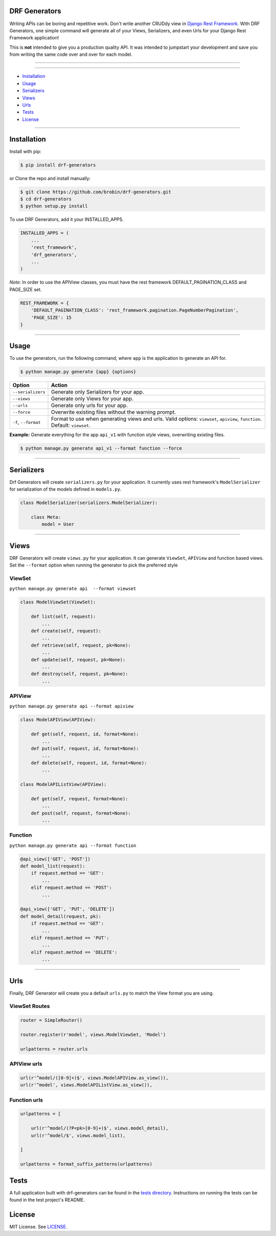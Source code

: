 
==============
DRF Generators
==============

Writing APIs can be boring and repetitive work. Don't write another CRUDdy view in `Django Rest Framework <http://github.com/tomchristie/django-rest-framework>`_. With DRF Generators, one simple command will generate all of your Views, Serializers, and even Urls for your Django Rest Framework application!

This is **not** intended to give you a production quality API. It was intended to jumpstart your development and save you from writing the same code over and over for each model.

---------------

|python| |pypi| |license| |django| |drf|

---------------

* `Installation`_
* `Usage`_
* `Serializers`_
* `Views`_
* `Urls`_
* `Tests`_
* `License`_

---------------

============
Installation
============

Install with pip:

.. code-block:: bash

    $ pip install drf-generators

or Clone the repo and install manually:

.. code-block:: bash

    $ git clone https://github.com/brobin/drf-generators.git
    $ cd drf-generators
    $ python setup.py install

To use DRF Generators, add it your INSTALLED_APPS.

.. code-block:: python

    INSTALLED_APPS = (
        ...
        'rest_framework',
        'drf_generators',
        ...
    )

*Note*: In order to use the APIView classes, you must have the rest framework DEFAULT_PAGINATION_CLASS and PAGE_SIZE set.

.. code-block:: python

    REST_FRAMEWORK = {
        'DEFAULT_PAGINATION_CLASS': 'rest_framework.pagination.PageNumberPagination',
        'PAGE_SIZE': 15
    }

-----------------

=====
Usage
=====

To use the generators, run the following command, where ``app`` is the application to generate an API for.

.. code-block:: bash

   $ python manage.py generate {app} {options}

========================== ===================================================
Option                     Action
========================== ===================================================
``--serializers``          Generate only Serializers for your app.
``--views``                Generate only Views for your app.
``--urls``                 Generate only urls for your app.
``--force``                Overwrite existing files without the warning prompt.
``-f``, ``--format``       Format to use when generating views and urls. Valid options: ``viewset``, ``apiview``, ``function``. Default: ``viewset``.
========================== ===================================================

**Example:** Generate everything for the app ``api_v1`` with function style views, overwriting existing files.

.. code-block:: bash

    $ python manage.py generate api_v1 --format function --force

-------------------

===========
Serializers
===========

Drf Generators will create ``serializers.py`` for your application. It currently uses rest framework's ``ModelSerializer`` for serialization of the models defined in ``models.py``.

.. code-block:: python

    class ModelSerializer(serializers.ModelSerializer):

        class Meta:
            model = User

------------------

=====
Views
=====

DRF Generators will create ``views.py`` for your application. It can generate ``ViewSet``, ``APIView`` and function based views. Set the ``--format`` option when running the generator to pick the preferred style

-------
ViewSet
-------

``python manage.py generate api  --format viewset``

.. code-block:: python

    class ModelViewSet(ViewSet):

        def list(self, request):
            ...
        def create(self, request):
            ...
        def retrieve(self, request, pk=None):
            ...
        def update(self, request, pk=None):
            ...
        def destroy(self, request, pk=None):
            ...

-------
APIView
-------

``python manage.py generate api --format apiview``

.. code-block:: python

    class ModelAPIView(APIView):

        def get(self, request, id, format=None):
            ...
        def put(self, request, id, format=None):
            ...
        def delete(self, request, id, format=None):
            ...

    class ModelAPIListView(APIView):

        def get(self, request, format=None):
            ...
        def post(self, request, format=None):
            ...

--------
Function
--------

``python manage.py generate api --format function``

.. code-block:: python

    @api_view(['GET', 'POST'])
    def model_list(request):
        if request.method == 'GET':
            ...
        elif request.method == 'POST':
            ...

    @api_view(['GET', 'PUT', 'DELETE'])
    def model_detail(request, pk):
        if request.method == 'GET':
            ...
        elif request.method == 'PUT':
            ...
        elif request.method == 'DELETE':
            ...

-----------------

====
Urls
====

Finally, DRF Generator will create you a default ``urls.py`` to match the View format you are using.

--------------
ViewSet Routes
--------------

.. code-block:: python

    router = SimpleRouter()

    router.register(r'model', views.ModelViewSet, 'Model')

    urlpatterns = router.urls

------------
APIView urls
------------

.. code-block:: python

    url(r'^model/([0-9]+)$', views.ModelAPIView.as_view()),
    url(r'^model', views.ModelAPIListView.as_view()),

-------------
Function urls
-------------

.. code-block:: python

    urlpatterns = [

        url(r'^model/(?P<pk>[0-9]+)$', views.model_detail),
        url(r'^model/$', views.model_list),

    ]

    urlpatterns = format_suffix_patterns(urlpatterns)


=====
Tests
=====

A full application built with drf-generators can be found in the `tests directory <http://github.com/brobin/drf-generators/tree/master/tests>`_. Instructions on running the tests can be found in the test project's README.


=======
License
=======

MIT License. See `LICENSE <https://github.com/brobin/drf-generators/blob/master/LICENSE>`_.


.. |python| image:: https://pypip.in/py_versions/drf-generators/badge.svg?style=flat-square
    :target: https://pypi.python.org/pypi/drf-generators/
    :alt: Supported Python versions

.. |pypi| image:: https://pypip.in/version/drf-generators/badge.svg?text=version&style=flat-square
    :target: https://pypi.python.org/pypi/drf-generators/
    :alt: Latest Version

.. |license| image:: https://pypip.in/license/drf-generators/badge.svg?style=flat-square
    :target: https://pypi.python.org/pypi/drf-generators/
    :alt: License

.. |django| image:: https://img.shields.io/badge/Django-1.7, 1.8-orange.svg?style=flat-square
    :alt: Django 1.7, 1.8

.. |drf| image:: https://img.shields.io/badge/DRF-3.0, 3.1-orange.svg?style=flat-square
    :alt: DRF 3.0, 3.1
